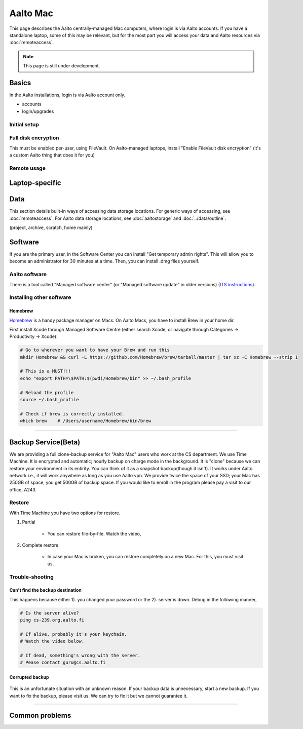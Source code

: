 =========
Aalto Mac
=========

This page describes the Aalto centrally-managed Mac computers, where
login is via Aalto accounts.  If you have a standalone laptop, some of
this may be relevant, but for the most part you will access your data
and Aalto resources via :doc:`remoteaccess`.

.. note::

   This page is still under development.


Basics
------

In the Aalto installations, login is via Aalto account only.

- accounts
- login/upgrades

Initial setup
~~~~~~~~~~~~~

Full disk encryption
~~~~~~~~~~~~~~~~~~~~

This must be enabled per-user, using FileVault.  On Aalto-managed
laptops, install "Enable FileVault disk encryption" (it's a custom
Aalto thing that does it for you)

Remote usage
~~~~~~~~~~~~


Laptop-specific
---------------

Data
----
This section details built-in ways of accessing data storage
locations.  For generic ways of accessing, see :doc:`remoteaccess`.
For Aalto data storage locations, see :doc:`aaltostorage` and :doc:`../data/outline`.

(project, archive, scratch, home mainly)



Software
--------

If you are the primary user, in the Software Center you can install
"Get temporary admin rights". This will allow you to become an
administrator for 30 minutes at a time. Then, you can install .dmg
files yourself.

Aalto software
~~~~~~~~~~~~~~

There is a tool called "Managed software center" (or "Managed software
update" in older versions) (`ITS instructions
<https://inside.aalto.fi/display/ITServices/Mac>`__).

Installing other software
~~~~~~~~~~~~~~~~~~~~~~~~~

Homebrew
########
`Homebrew <https://brew.sh>`_ is a handy package manager on Macs. On Aalto Macs, you have to install Brew in your home dir.

First install Xcode through Managed Software Centre (either search Xcode, or navigate through Categories -> Productivity -> Xcode).

.. code-block:: bash

	# Go to wherever you want to have your Brew and run this
	mkdir Homebrew && curl -L https://github.com/Homebrew/brew/tarball/master | tar xz -C Homebrew --strip 1

	# This is a MUST!!!
	echo "export PATH=\$PATH:$(pwd)/Homebrew/bin" >> ~/.bash_profile

	# Reload the profile
	source ~/.bash_profile

	# Check if brew is correctly installed.
	which brew    # /Users/username/Homebrew/bin/brew

------------------------------------------------------------------------

Backup Service(Beta)
--------------------
We are providing a full clone-backup service for "Aalto Mac" users who work at the CS department. We use Time Machine. It is encrypted and automatic; hourly backup on charge mode in the background. It is "clone" because we can restore your environment in its entirity. You can think of it as a snapshot backup(though it isn't). It works under Aalto network i.e., it will work anywhere as long as you use Aalto vpn. We provide twice the space of your SSD; your Mac has 250GB of space, you get 500GB of backup space. If you would like to enroll in the program please pay a visit to our office, A243.

Restore
~~~~~~~
With Time Machine you have two options for restore.

1. Partial

	* You can restore file-by-file. Watch the video,

.. raw:: html

    <div style="position: relative; padding-bottom: 56.25%; height: 0; overflow: hidden; max-width: 100%; height: auto;">
        <iframe src="https://www.youtube.com/embed/6bcf54aRBPk" frameborder="0" allowfullscreen style="position: absolute; top: 0; left: 0; width: 100%; height: 100%;"></iframe>
    </div>



2. Complete restore

	* In case your Mac is broken, you can restore completely on a new Mac. For this, you must visit us.


Trouble-shooting
~~~~~~~~~~~~~~~~

Can't find the backup destination
#################################
This happens because either 1). you changed your password or the 2). server is down. Debug in the following manner,

.. code-block:: bash
	
	# Is the server alive?
	ping cs-239.org.aalto.fi

	# If alive, probably it's your keychain. 
	# Watch the video below.

	# If dead, something's wrong with the server.
	# Pease contact guru@cs.aalto.fi


.. raw:: html

    <div style="position: relative; padding-bottom: 56.25%; height: 0; overflow: hidden; max-width: 100%; height: auto;">
        <iframe src="https://www.youtube.com/embed/jexhHxZ75w4" frameborder="0" allowfullscreen style="position: absolute; top: 0; left: 0; width: 100%; height: 100%;"></iframe>
    </div>


Corrupted backup
################

.. figure:: /images/time-machine-error.png
   :scale: 50%
   :align: center
   :alt: alternate text
   :figclass: align-center

This is an unfortunate situation with an unknown reason. If your backup data is unnecessary, start a new backup. If you want to fix the backup, please visit us. We can try to fix it but we cannot guarantee it.


-----------------------------------------------------

Common problems
---------------


















